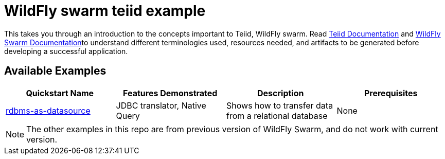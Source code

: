 = WildFly swarm teiid example

This takes you through an introduction to the concepts important to Teiid, WildFly swarm. Read https://teiid.gitbooks.io/documents/content/[Teiid Documentation] and http://wildfly-swarm.io/documentation/[WildFly Swarm Documentation]to understand different terminologies used, resources needed, and artifacts to be generated before developing a successful application. 


== Available Examples

|===
|*Quickstart Name* |*Features Demonstrated* |*Description* |*Prerequisites*

|link:rdbms-as-datasource/README.adoc[rdbms-as-datasource]
|JDBC translator, Native Query
|Shows how to transfer data from a relational database
|None
|===

NOTE: The other examples in this repo are from previous version of WildFly Swarm, and do not work with current version.